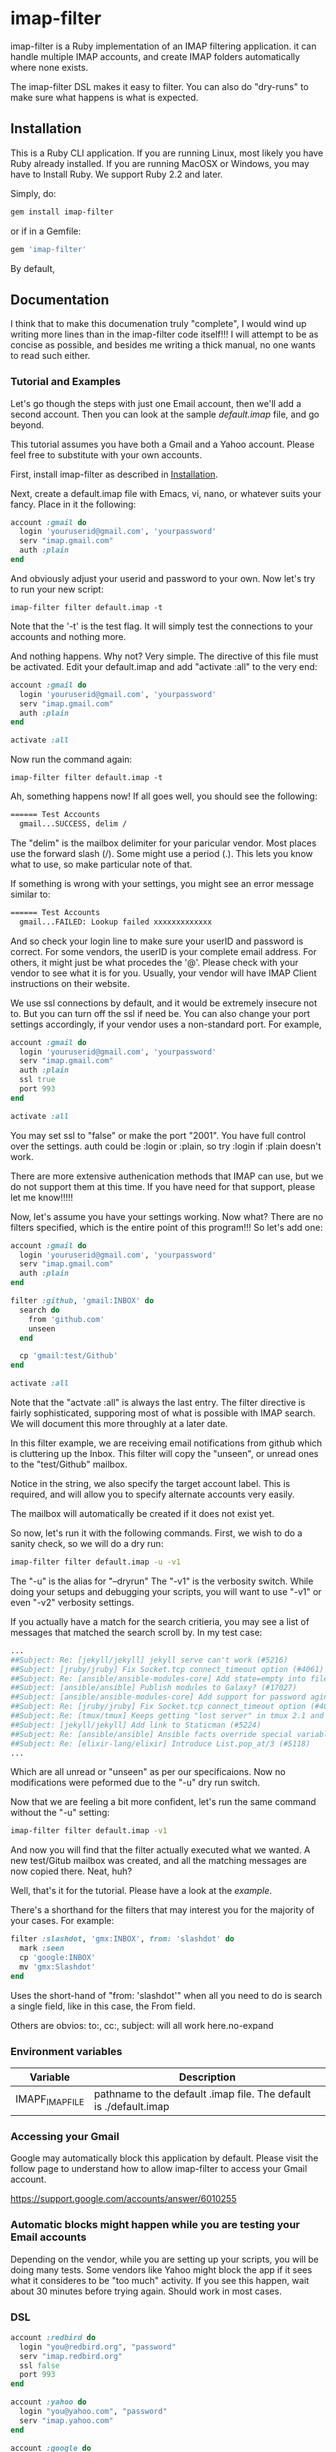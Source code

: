 * imap-filter
  imap-filter is a Ruby implementation of an IMAP filtering application.
  it can handle multiple IMAP accounts, and create IMAP folders automatically
  where none exists.

  The imap-filter DSL makes it easy to filter. You can also do "dry-runs"
  to make sure what happens is what is expected.

** Installation
   This is a Ruby CLI application. If you are running Linux, most likely
   you have Ruby already installed. If you are running MacOSX or Windows,
   you may have to Install Ruby. We support Ruby 2.2 and later.

   Simply, do:

   #+begin_src bash
   gem install imap-filter
   #+end_src

   or if in a Gemfile:

   #+begin_src ruby
   gem 'imap-filter'
   #+end_src

   By default, 

** Documentation
   I think that to make this documenation truly "complete", I would wind up writing 
   more lines than in the imap-filter code itself!!! I will attempt to be as concise
   as possible, and besides me writing a thick manual, no one wants to read such either.

*** Tutorial and Examples
    Let's go though the steps with just one Email account, then we'll add a second
    account. Then you can look at the sample [[examples/default.imap][default.imap]]
    file, and go beyond.

    This tutorial assumes you have both a Gmail and a Yahoo account. Please feel free
    to substitute with your own accounts.

    First, install imap-filter as described in [[#installation][Installation]].

    Next, create a default.imap file with Emacs, vi, nano, or whatever suits your fancy. Place
    in it the following:

    #+begin_src ruby
    account :gmail do
      login 'youruserid@gmail.com', 'yourpassword'
      serv "imap.gmail.com"
      auth :plain
    end
    #+end_src

    And obviously adjust your userid and password to your own. Now let's try to run
    your new script:

    #+begin_src basn
    imap-filter filter default.imap -t
    #+end_src

    Note that the '-t' is the test flag. It will simply test the connections
    to your accounts and nothing more.

    And nothing happens. Why not? Very simple. The directive of this file
    must be activated. Edit your default.imap and add "activate :all" to the very 
    end:

    #+begin_src ruby
    account :gmail do
      login 'youruserid@gmail.com', 'yourpassword'
      serv "imap.gmail.com"
      auth :plain
    end

    activate :all
    #+end_src

    Now run the command again:
    #+begin_src basn
    imap-filter filter default.imap -t
    #+end_src

    Ah, something happens now! If all goes well, you should see the following:

    #+begin_src bash
    ====== Test Accounts
      gmail...SUCCESS, delim /
    #+end_src

    The "delim" is the mailbox delimiter for your paricular vendor. Most places
    use the forward slash (/). Some might use a period (.). This lets you know what
    to use, so make particular note of that.

    If something is wrong with your settings, you might see an error message similar to:

    #+begin_src bash
    ====== Test Accounts
      gmail...FAILED: Lookup failed xxxxxxxxxxxxx
    #+end_src
    
    And so check your login line to make sure your userID and password is correct.
    For some vendors, the userID is your complete email address. For others, it might 
    just be what procedes the '@'. Please check with your vendor to see what it is for
    you. Usually, your vendor will have IMAP Client instructions on their website.

    We use ssl connections by default, and it would be extremely insecure not to. But
    you can turn off the ssl if need be. You can also change your port settings 
    accordingly, if your vendor uses a non-standard port. For example,

    #+begin_src ruby
    account :gmail do
      login 'youruserid@gmail.com', 'yourpassword'
      serv "imap.gmail.com"
      auth :plain
      ssl true
      port 993
    end

    activate :all
    #+end_src

    You may set ssl to "false" or make the port "2001". You have full
    control over the settings. auth could be :login or :plain, so try
    :login if :plain doesn't work.

    There are more extensive authenication methods that IMAP can use, but
    we do not support them at this time. If you have need for that support,
    please let me know!!!!!

    Now, let's assume you have your settings working. Now what? There are no 
    filters specified, which is the entire point of this program!!! So let's
    add one:

    #+begin_src ruby
    account :gmail do
      login 'youruserid@gmail.com', 'yourpassword'
      serv "imap.gmail.com"
      auth :plain
    end

    filter :github, 'gmail:INBOX' do
      search do
        from 'github.com'
        unseen
      end
  
      cp 'gmail:test/Github'
    end

    activate :all
    #+end_src

    Note that the "actvate :all" is always the last entry. The filter
    directive is fairly sophisticated, supporing most of what is possible
    with IMAP search. We will document this more throughly at a later date.

    In this filter example, we are receiving email notifications from github
    which is cluttering up the Inbox. This filter will copy the "unseen", or
    unread ones to the "test/Github" mailbox.

    Notice in the string, we also specify the target account label. This is 
    required, and will allow you to specify alternate accounts very easily.

    The mailbox will automatically be created if it does not exist yet.

    So now, let's run it with the following commands. First, we wish to do a
    sanity check, so we will do a dry run:

    #+begin_src bash
    imap-filter filter default.imap -u -v1
    #+end_src

    The "-u" is the alias for "--dryrun" The "-v1" is the verbosity switch. While
    doing your setups and debugging your scripts, you will want to use "-v1" or even
    "-v2" verbosity settings. 
    
    If you actually have a match for the search critieria, you may see a list of messages
    that matched the search scroll by. In my test case:

    #+begin_src bash
    ...
    ##Subject: Re: [jekyll/jekyll] jekyll serve can't work (#5216)
    ##Subject: [jruby/jruby] Fix Socket.tcp connect_timeout option (#4061)
    ##Subject: Re: [ansible/ansible-modules-core] Add state=empty into file module (#902)
    ##Subject: [ansible/ansible] Publish modules to Galaxy? (#17027)
    ##Subject: [ansible/ansible-modules-core] Add support for password aging on Solaris (#4372)
    ##Subject: Re: [jruby/jruby] Fix Socket.tcp connect_timeout option (#4061)
    ##Subject: Re: [tmux/tmux] Keeps getting "lost server" in tmux 2.1 and 2.2. Installed using Homebrew (#498)
    ##Subject: [jekyll/jekyll] Add link to Staticman (#5224)
    ##Subject: Re: [ansible/ansible] Ansible facts override special variables (#16935)
    ##Subject: Re: [elixir-lang/elixir] Introduce List.pop_at/3 (#5118)
    ...
    #+end_src

    Which are all unread or "unseen" as per our specificaions. Now no modifications
    were peformed due to the "-u" dry run switch. 

    Now that we are feeling a bit more confident, let's run the same
    command without the "-u" setting:

    #+begin_src bash
    imap-filter filter default.imap -v1
    #+end_src

    And now you will find that the filter actually executed what we wanted. A new
    test/Gitub mailbox was created, and all the matching messages are now copied there.
    Neat, huh?

    Well, that's it for the tutorial. Please have a look at the [[examples/default.imap][example]].

    There's a shorthand for the filters that may interest you for the 
    majority of your cases. For example:

    #+begin_src ruby
    filter :slashdot, 'gmx:INBOX', from: 'slashdot' do
      mark :seen
      cp 'google:INBOX'
      mv 'gmx:Slashdot'
    end
    #+end_src

    Uses the short-hand of "from: 'slashdot'" when all you need
    to do is search a single field, like in this case, the From
    field.

    Others are obvios: to:, cc:, subject: will all work here.no-expand 

*** Environment variables
    | Variable        | Description                                                       |
    |-----------------+-------------------------------------------------------------------|
    | IMAPF_IMAP_FILE | pathname to the default .imap file. The default is ./default.imap |

*** Accessing your Gmail
    Google may automatically block this application by default.
    Please visit the follow page to understand how to allow 
    imap-filter to access your Gmail account.

    https://support.google.com/accounts/answer/6010255

*** Automatic blocks might happen while you are testing your Email accounts
    Depending on the vendor, while you are setting up your scripts, you will
    be doing many tests. Some vendors like Yahoo might block the app if it sees 
    what it consideres to be "too much" activity. If you see this happen, wait about 
    30 minutes before trying again. Should work in most cases.

*** DSL
    #+begin_src Ruby
    account :redbird do
      login "you@redbird.org", "password"
      serv "imap.redbird.org"
      ssl false
      port 993
    end

    account :yahoo do
      login "you@yahoo.com", "password"
      serv "imap.yahoo.com"
    end

    account :google do
      login "you@google.com", "password"
      serv "imap.google.com"
    end

    filter :workmail, redbird.inbox, from: 'sally' do
      cp yahoo.girlfriend
      mv google.inbox
    end

    filter :maillist, google.inbox, from: 'github' do
      mv google.groups.github
    end

    #+end_src

*** Reference Documents
    https://tools.ietf.org/html/rfc3501
    https://www.ietf.org/rfc/rfc2822.txt

** Release Notes and Known Issues
*** Release Notes
    | Version | Breif                   | Description                                                                                                                                            |
    |---------+-------------------------+--------------------------------------------------------------------------------------------------------------------------------------------------------|
    | v0.0.4  | "Too many errors" fixed | The "duplicate mailbox" error was being counted by some providers as being "too much" so now we check first before attempting to create a new mailbox. |
    | v0.0.3  | Fixed bug with timeout  | On some lengthy remove copy/move operations, the source account can timeout. We do a simple NOOP to keep the connection alive.                         |
    | v0.0.2  | Initial Release         |                                                                                                                                                        |

*** Known Issues
    |       Date | Description                                                                                                                                                                                                                                                                             |
    |------------+-----------------------------------------------------------------------------------------------------------------------------------------------------------------------------------------------------------------------------------------------------------------------------------------|
    | 2016-11-05 | Aside from being Guy Fawkes Day, the fix to "Too Many Errors" involved caching the list of mail boxes. If something else creates a mailbox while this is running, there is a potential race condition, but the name collision, if any, will only result in a "duplicate mailbox" error. |
    | 2016-09-25 | Remote copy / moves of HTML-based email does not work cleanly.                                                                                                                                                                                                                          |
    | 2016-10-03 | Timeout errors still persist in some cases.                                                                                                                                                                                                                                             |
    |            | Need to capture all errors and provide human-readable responses, unless a certail verbosity level has been set.                                                                                                                                                                         |

** Contributing to imap-filter

   - Check out the latest master to make sure the feature hasn't been implemented or the bug hasn't been fixed yet.                                                                                                     |
   - Check out the issue tracker to make sure someone already hasn't requested it and/or contributed it.                                                                                                                |
   - Fork the project.                                                                                                                                                                                                  |
   - Start a feature/bugfix branch.                                                                                                                                                                                     |
   - Commit and push until you are happy with your contribution.                                                                                                                                                        |
   - Make sure to add tests for it. This is important so I don't break it in a future version unintentionally.                                                                                                          |
   - Please try not to mess with the Rakefile, version, or history. If you want to have your own version, or is otherwise necessary, that is fine, but please isolate to its own commit so I can cherry-pick around it. |

** Copyright

   Copyright (c) 2016 Fred Mitchell. See LICENSE.txt for
   further details.

** Scratchpad
   This section is my personal scratchpad. Should be of
   no revelance to anyone else. Please ignore what's in
   this section.

   :Login:
   imap = Net::IMAP.new('imap.gmail.com', ssl: true) 
   imap.authenticate('PLAIN', ENV['GOOGLE_EMAIL'], ENV['GOOGLE_PASS'])
   imap.select('Shelby')
   seq = imap.search(['ALL'])
   :END:

   :FETCH:
   acc.imap.fetch(1..2, 'BODY[TEXT]') -- the entire text, flags as well.
   acc.imap.fetch(1..2, 'BODY[HEADER.FIELDS (SUBJECT)]')
   :END:

   
   :Syswrite:
   IOError: closed stream
   from 2.3.1/lib/ruby/2.3.0/openssl/buffering.rb:322:in `syswrite'
   :END:

